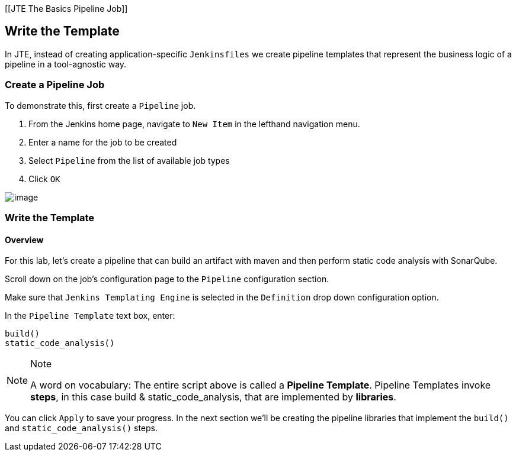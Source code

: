 [[JTE The Basics Pipeline Job]]

== Write the Template

In JTE, instead of creating application-specific `Jenkinsfiles` we
create pipeline templates that represent the business logic of a
pipeline in a tool-agnostic way.

=== Create a Pipeline Job

To demonstrate this, first create a `Pipeline` job.

[arabic]
. From the Jenkins home page, navigate to `New Item` in the lefthand
navigation menu.
. Enter a name for the job to be created
. Select `Pipeline` from the list of available job types
. Click `OK`

image:../../../images/learning-labs/jte-the-basics/create_pipeline_job.gif[image]

=== Write the Template

==== Overview

For this lab, let's create a pipeline that can build an artifact with
maven and then perform static code analysis with SonarQube.

Scroll down on the job's configuration page to the `Pipeline`
configuration section.

Make sure that `Jenkins Templating Engine` is selected in the
`Definition` drop down configuration option.

In the `Pipeline Template` text box, enter:

[source,groovy]
----
build()
static_code_analysis() 
----

[NOTE]
.Note
====
A word on vocabulary: The entire script above is called a *Pipeline
Template*. Pipeline Templates invoke *steps*, in this case build &
static_code_analysis, that are implemented by *libraries*.
====
You can click `Apply` to save your progress. In the next section
we'll be creating the pipeline libraries that implement the `build()`
and `static_code_analysis()` steps.
